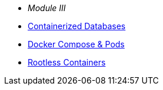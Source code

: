 * __Module III__
* xref:DATABASES:databases-and-containers.adoc#[Containerized Databases]
* xref:PODMAN_COMPOSE:compose-container.adoc[Docker Compose & Pods]
* xref:PODMAN_ROOTLESS:podman-rootless.adoc[Rootless Containers]